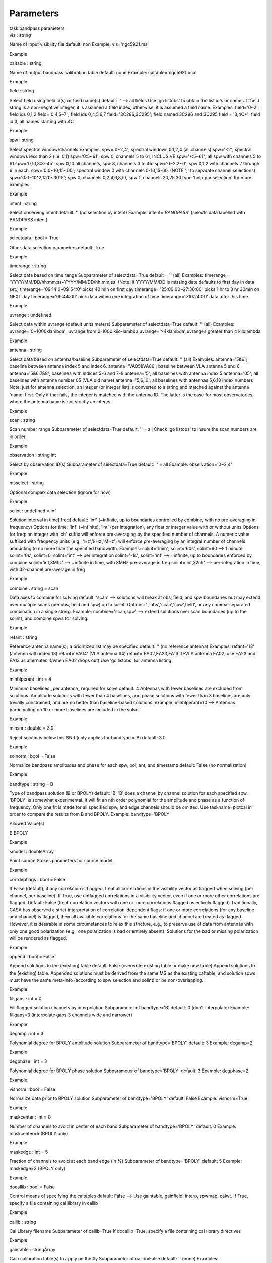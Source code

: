 .. container::
   :name: viewlet-above-content-title

Parameters
==========

.. container::
   :name: viewlet-below-content-title

.. container:: documentDescription description

   task bandpass parameters

.. container:: section
   :name: viewlet-above-content-body

.. container:: section
   :name: content-core

   .. container:: pat-autotoc
      :name: parent-fieldname-text

      .. container:: parsed-parameters

         .. container:: param

            .. container:: parameters2

               vis : string

            Name of input visibility file default: non Example:
            vis='ngc5921.ms'

Example

.. container:: param

   .. container:: parameters2

      caltable : string

   Name of output bandpass calibration table default: none Example:
   caltable='ngc5921.bcal'

Example

.. container:: param

   .. container:: parameters2

      field : string

   Select field using field id(s) or field name(s) default: '' --> all
   fields Use 'go listobs' to obtain the list id's or names. If field
   string is a non-negative integer, it is assumed a field index,
   otherwise, it is assumed a field name. Examples: field='0~2'; field
   ids 0,1,2 field='0,4,5~7'; field ids 0,4,5,6,7 field='3C286,3C295';
   field named 3C286 and 3C295 field = '3,4C*'; field id 3, all names
   starting with 4C

Example

.. container:: param

   .. container:: parameters2

      spw : string

   Select spectral window/channels Examples: spw='0~2,4'; spectral
   windows 0,1,2,4 (all channels) spw='<2'; spectral windows less than 2
   (i.e. 0,1) spw='0:5~61'; spw 0, channels 5 to 61, INCLUSIVE
   spw='*:5~61'; all spw with channels 5 to 61 spw='0,10,3:3~45'; spw
   0,10 all channels, spw 3, channels 3 to 45. spw='0~2:2~6'; spw 0,1,2
   with channels 2 through 6 in each. spw='0:0~10;15~60'; spectral
   window 0 with channels 0-10,15-60. (NOTE ';' to separate channel
   selections) spw='0:0~10^2,1:20~30^5'; spw 0, channels 0,2,4,6,8,10,
   spw 1, channels 20,25,30 type 'help par.selection' for more examples.

Example

.. container:: param

   .. container:: parameters2

      intent : string

   Select observing intent default: '' (no selection by intent) Example:
   intent='*BANDPASS*' (selects data labelled with BANDPASS intent)

Example

.. container:: param

   .. container:: parameters2

      selectdata : bool = True

   Other data selection parameters default: True

Example

.. container:: param

   .. container:: parameters2

      timerange : string

   Select data based on time range Subparameter of selectdata=True
   default = '' (all) Examples: timerange =
   'YYYY/MM/DD/hh:mm:ss~YYYY/MM/DD/hh:mm:ss' (Note: if YYYY/MM/DD is
   missing date defaults to first day in data set.)
   timerange='09:14:0~09:54:0' picks 40 min on first day timerange=
   '25:00:00~27:30:00' picks 1 hr to 3 hr 30min on NEXT day
   timerange='09:44:00' pick data within one integration of time
   timerange='>10:24:00' data after this time

Example

.. container:: param

   .. container:: parameters2

      uvrange : undefined

   Select data within uvrange (default units meters) Subparameter of
   selectdata=True default: '' (all) Examples: uvrange='0~1000klambda';
   uvrange from 0-1000 kilo-lambda uvrange='>4klambda';uvranges greater
   than 4 kilolambda

Example

.. container:: param

   .. container:: parameters2

      antenna : string

   Select data based on antenna/baseline Subparameter of selectdata=True
   default: '' (all) Examples: antenna='5&6'; baseline between antenna
   index 5 and index 6. antenna='VA05&VA06'; baseline between VLA
   antenna 5 and 6. antenna='5&6;7&8'; baselines with indices 5-6 and
   7-8 antenna='5'; all baselines with antenna index 5 antenna='05'; all
   baselines with antenna number 05 (VLA old name) antenna='5,6,10'; all
   baselines with antennas 5,6,10 index numbers Note: just for antenna
   selection, an integer (or integer list) is converted to a string and
   matched against the antenna 'name' first. Only if that fails, the
   integer is matched with the antenna ID. The latter is the case for
   most observatories, where the antenna name is not strictly an
   integer.

Example

.. container:: param

   .. container:: parameters2

      scan : string

   Scan number range Subparameter of selectdata=True default: '' = all
   Check 'go listobs' to insure the scan numbers are in order.

Example

.. container:: param

   .. container:: parameters2

      observation : string int

   Select by observation ID(s) Subparameter of selectdata=True default:
   '' = all Example: observation='0~2,4'

Example

.. container:: param

   .. container:: parameters2

      msselect : string

   Optional complex data selection (ignore for now)

Example

.. container:: param

   .. container:: parameters2

      solint : undefined = inf

   Solution interval in time[,freq] default: 'inf' (~infinite, up to
   boundaries controlled by combine, with no pre-averaging in frequency)
   Options for time: 'inf' (~infinite), 'int' (per integration), any
   float or integer value with or without units Options for freq: an
   integer with 'ch' suffix will enforce pre-averaging by the specified
   number of channels. A numeric value suffixed with frequency units
   (e.g., 'Hz','kHz','MHz') will enforce pre-averaging by an integral
   number of channels amounting to no more than the specified bandwidth.
   Examples: solint='1min'; solint='60s', solint=60 --> 1 minute
   solint='0s'; solint=0; solint='int' --> per integration solint='-1s';
   solint='inf' --> ~infinite, up to boundaries enforced by combine
   solint='inf,8Mhz' --> ~infinite in time, with 8MHz pre-average in
   freq solint='int,32ch' --> per-integration in time, with 32-channel
   pre-average in freq

Example

.. container:: param

   .. container:: parameters2

      combine : string = scan

   Data axes to combine for solving default: 'scan' --> solutions will
   break at obs, field, and spw boundaries but may extend over multiple
   scans (per obs, field and spw) up to solint. Options:
   '','obs','scan','spw',field', or any comma-separated combination in a
   single string. Example: combine='scan,spw' --> extend solutions over
   scan boundaries (up to the solint), and combine spws for solving.

Example

.. container:: param

   .. container:: parameters2

      refant : string

   Reference antenna name(s); a prioritized list may be specified
   default: '' (no reference antenna) Examples: refant='13' (antenna
   with index 13) refant='VA04' (VLA antenna #4) refant='EA02,EA23,EA13'
   (EVLA antenna EA02, use EA23 and EA13 as alternates if/when EA02
   drops out) Use 'go listobs' for antenna listing

Example

.. container:: param

   .. container:: parameters2

      minblperant : int = 4

   Minimum baselines \_per antenna\_ required for solve default: 4
   Antennas with fewer baselines are excluded from solutions. Amplitude
   solutions with fewer than 4 baselines, and phase solutions with fewer
   than 3 baselines are only trivially constrained, and are no better
   than baseline-based solutions. example: minblperant=10 --> Antennas
   participating on 10 or more baselines are included in the solve.

Example

.. container:: param

   .. container:: parameters2

      minsnr : double = 3.0

   Reject solutions below this SNR (only applies for bandtype = B)
   default: 3.0

Example

.. container:: param

   .. container:: parameters2

      solnorm : bool = False

   Normalize bandpass amplitudes and phase for each spw, pol, ant, and
   timestamp default: False (no normalization)

Example

.. container:: param

   .. container:: parameters2

      bandtype : string = B

   Type of bandpass solution (B or BPOLY) default: 'B' 'B' does a
   channel by channel solution for each specified spw. 'BPOLY' is
   somewhat experimental. It will fit an nth order polynomial for the
   amplitude and phase as a function of frequency. Only one fit is made
   for all specified spw, and edge channels should be omitted. Use
   taskname=plotcal in order to compare the results from B and BPOLY.
   Example: bandtype='BPOLY'

Allowed Value(s)

B BPOLY

Example

.. container:: param

   .. container:: parameters2

      smodel : doubleArray

   Point source Stokes parameters for source model.

Example

.. container:: param

   .. container:: parameters2

      corrdepflags : bool = False

   If False (default), if any correlation is flagged, treat all
   correlations in the visibility vector as flagged when solving (per
   channel, per baseline). If True, use unflagged correlations in a
   visibility vector, even if one or more other correlations are
   flagged. Default: False (treat correlation vectors with one or more
   correlations flagged as entirely flagged) Traditionally, CASA has
   observed a strict interpretation of correlation-dependent flags: if
   one or more correlations (for any baseline and channel) is flagged,
   then all available correlations for the same baseline and channel are
   treated as flagged. However, it is desirable in some circumstances to
   relax this stricture, e.g., to preserve use of data from antennas
   with only one good polarization (e.g., one polarization is bad or
   entirely absent). Solutions for the bad or missing polarization will
   be rendered as flagged.

Example

.. container:: param

   .. container:: parameters2

      append : bool = False

   Append solutions to the (existing) table default: False (overwrite
   existing table or make new table) Append solutions to the (existing)
   table. Appended solutions must be derived from the same MS as the
   existing caltable, and solution spws must have the same meta-info
   (according to spw selection and solint) or be non-overlapping.

Example

.. container:: param

   .. container:: parameters2

      fillgaps : int = 0

   Fill flagged solution channels by interpolation Subparameter of
   bandtype='B' default: 0 (don't interpolate) Example: fillgaps=3
   (interpolate gaps 3 channels wide and narrower)

Example

.. container:: param

   .. container:: parameters2

      degamp : int = 3

   Polynomial degree for BPOLY amplitude solution Subparameter of
   bandtype='BPOLY' default: 3 Example: degamp=2

Example

.. container:: param

   .. container:: parameters2

      degphase : int = 3

   Polynomial degree for BPOLY phase solution Subparameter of
   bandtype='BPOLY' default: 3 Example: degphase=2

Example

.. container:: param

   .. container:: parameters2

      visnorm : bool = False

   Normalize data prior to BPOLY solution Subparameter of
   bandtype='BPOLY' default: False Example: visnorm=True

Example

.. container:: param

   .. container:: parameters2

      maskcenter : int = 0

   Number of channels to avoid in center of each band Subparameter of
   bandtype='BPOLY' default: 0 Example: maskcenter=5 (BPOLY only)

Example

.. container:: param

   .. container:: parameters2

      maskedge : int = 5

   Fraction of channels to avoid at each band edge (in %) Subparameter
   of bandtype='BPOLY' default: 5 Example: maskedge=3 (BPOLY only)

Example

.. container:: param

   .. container:: parameters2

      docallib : bool = False

   Control means of specifying the caltables default: False --> Use
   gaintable, gainfield, interp, spwmap, calwt. If True, specify a file
   containing cal library in callib

Example

.. container:: param

   .. container:: parameters2

      callib : string

   Cal Library filename Subparameter of callib=True If docallib=True,
   specify a file containing cal library directives

Example

.. container:: param

   .. container:: parameters2

      gaintable : stringArray

   Gain calibration table(s) to apply on the fly Subparameter of
   callib=False default: '' (none) Examples: gaintable='ngc5921.gcal'
   gaintable=['ngc5921.ampcal','ngc5921.phcal']

Example

.. container:: param

   .. container:: parameters2

      gainfield : stringArray

   Select a subset of calibrators from gaintable(s) Subparameter of
   callib=False default:'' --> all sources in table gaintable='nearest'
   --> nearest (on sky) available field in table. Otherwise, same syntax
   as field Examples: gainfield='0~2,5' means use fields 0,1,2,5 from
   gaintable gainfield=['0~3','4~6'] (for multiple gaintables)

Example

.. container:: param

   .. container:: parameters2

      interp : stringArray

   Interpolation parmameters (in time[,freq]) for each gaintable, as a
   list of strings. Default: '' --> 'linear,linear' for all gaintable(s)
   Options: Time: 'nearest', 'linear' Freq: 'nearest', 'linear',
   'cubic', 'spline' Specify a list of strings, aligned with the list of
   caltable specified in gaintable, that contain the required
   interpolation parameters for each caltable. \* When frequency
   interpolation is relevant (B, Df, Xf), separate time-dependent and
   freq-dependent interp types with a comma (freq_after\_ the comma). \*
   Specifications for frequency are ignored when the calibration table
   has no channel-dependence. \* Time-dependent interp options ending in
   'PD' enable a "phase delay" correction per spw for
   non-channel-dependent calibration types. \* For multi-obsId datasets,
   'perobs' can be appended to the time-dependent interpolation
   specification to enforce obsId boundaries when interpolating in time.
   \* Freq-dependent interp options can have 'flag' appended to enforce
   channel-dependent flagging, and/or 'rel' appended to invoke relative
   frequency interpolation Examples: interp='nearest' (in time, freq-dep
   will be linear, if relevant) interp='linear,cubic' (linear in time,
   cubic in freq) interp='linearperobs,splineflag' (linear in time per
   obsId, spline in freq with channelized flagging)
   interp='nearest,linearflagrel' (nearest in time, linear in freq with
   with channelized flagging and relative-frequency interpolation)
   interp=',spline' (spline in freq; linear in time by default)
   interp=['nearest,spline','linear'] (for multiple gaintables)

Example

.. container:: param

   .. container:: parameters2

      spwmap : intArray

   Spectral window mappings to form for gaintable(s) Only used if
   callib=False default: [] (apply solutions from each calibration spw
   to the same MS spw only) Any available calibration spw can be
   mechanically mapped to any MS spw. Examples: spwmap=[0,0,1,1] means
   apply calibration from cal spw = 0 to MS spw 0,1 and cal spw 1 to MS
   spws 2,3. spwmap=[[0,0,1,1],[0,1,0,1]] (use a list of lists for
   multiple gaintables)

Example

.. container:: param

   .. container:: parameters2

      parang : bool = False

   Apply parallactic angle correction default: False If True, apply the
   parallactic angle correction (required for polarization calibration)

Example

.. container:: section
   :name: viewlet-below-content-body
